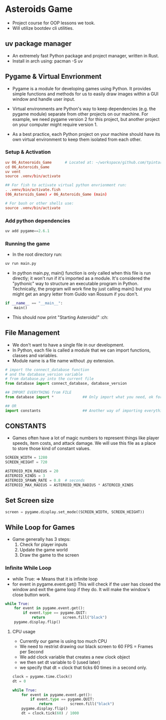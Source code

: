 * Asteroids Game
- Project course for OOP lessons we took.
- Will utilize bootdev cli utilities.
** uv package manager
- An extremely fast Python package and project manager, written in Rust.
- Install in arch using:  pacman -S uv
** Pygame & Virtual Envrionment
- Pygame is a module for developing games using Python. It provides simple functions and methods for us to easily draw images within a GUI window and handle user input.
- Virtual environments are Python's way to keep dependencies (e.g. the pygame module) separate from other projects on our machine. For example, we need pygame version 2 for this project, but another project on your computer might require version 1.

- As a best practice, each Python project on your machine should have
   its own virtual environment to keep them isolated from each other.
*** Setup & Activation
#+BEGIN_SRC conf
uv 06_Asteoroids_Game      # Located at: ~/workspace/github.com/tpintaric/projects/06_Asteroids_Game/
cd 06_Asteroids_Game
uv vent
source .venv/bin/activate

## For fish to activate virtual python envrionment run:
. .venv/bin/activate.fish
(06_Asteroids_Game) ✔︎ 06_Asteroids_Game (main)

# For bash or other shells use:
source .venv/bin/activate
#+END_SRC
*** Add python dependencies
#+BEGIN_SRC python
uv add pygame==2.6.1
#+END_SRC
*** Running the game
- In the root directory run: 
#+BEGIN_SRC python
uv run main.py
#+END_SRC

- In python main.py, main() function is only called when this file is
   run directly; it won't run if it's imported as a module. It's
   considered the "pythonic" way to structure an executable program in
   Python. Technically, the program will work fine by just calling
   main() but you might get an angry letter from Guido van Rossum if you don't.
#+BEGIN_SRC python
if __name__ == "__main__":
    main()
#+END_SRC
- This should now print "Starting Asteroids!" :ch:
** File Management
- We don't want to have a single file in our development.
- In Python, each file is called a module that we can import
   functions, classes and variables.
- Module name is a file name without .py extension.

#+BEGIN_SRC  python
# import the connect_database function
# and the database_version variable
# from database.py into the current file
from database import connect_database, database_version

## IMPORT EVERYTHING from FILE
from database import *             ## Only import what you need, ok for small files

## OR
import constants                   ## Another way of importing everything.
#+END_SRC
** CONSTANTS
- Games often have a lot of magic numbers to represent things like player speeds, item costs, and attack damage. We will use this file as a place to store those kind of constant values. 

#+BEGIN_SRC python
SCREEN_WIDTH = 1280
SCREEN_HEIGHT = 720

ASTEROID_MIN_RADIUS = 20
ASTEROID_KINDS = 3
ASTEROID_SPAWN_RATE = 0.8  # seconds
ASTEROID_MAX_RADIUS = ASTEROID_MIN_RADIUS * ASTEROID_KINDS
#+END_SRC
** Set Screen size
#+BEGIN_SRC python
screen = pygame.display.set_mode((SCREEN_WIDTH, SCREEN_HEIGHT))
#+END_SRC

** While Loop for Games
- Game generally has 3 steps:
  1. Check for player inputs
  2. Update the game world
  3. Draw the game to the screen

*** Infinite While Loop
- while True:   => Means that it is infinite loop
- for event in pygame.event.get()
   This will check if the user has closed the window and exit the game loop if they do. It will make the window's close button work.
#+BEGIN_SRC python
while True:
    for event in pygame.event.get():
        if event.type == pygame.QUIT:
            return        screen.fill("black")
    pygame.display.flip()
#+END_SRC
**** CPU usage
- Currently our game is using too much CPU
- We need to restrist drawing our black screen to 60 FPS = Frames per Second 
- We add clock variable that creates a new clock object
- we then set dt variable to 0 (used later)
- we specify that dt = clock that ticks 60 times in a second only.

#+BEGIN_SRC python
clock = pygame.time.Clock()
dt = 0

while True:
    for event in pygame.event.get():
        if event.type == pygame.QUIT:
            return        screen.fill("black")
    pygame.display.flip()
    dt = clock.tick(60) / 1000
#+END_SRC
